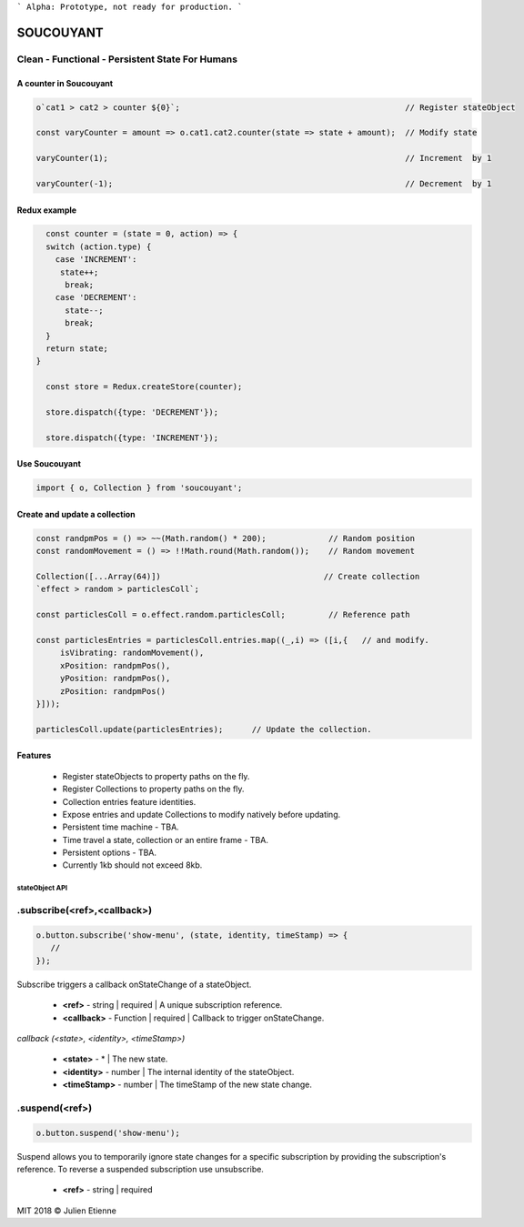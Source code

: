 
```
Alpha: Prototype, not ready for production.
```


.. image:: https://raw.githubusercontent.com/julienetie/img/master/400.jpg 
==========
SOUCOUYANT
==========

Clean - Functional - Persistent State For Humans
`````````````

A counter in Soucouyant
------------------
.. code:: javascript

    o`cat1 > cat2 > counter ${0}`;                                               // Register stateObject
    
    const varyCounter = amount => o.cat1.cat2.counter(state => state + amount);  // Modify state
    
    varyCounter(1);                                                              // Increment  by 1
    
    varyCounter(-1);                                                             // Decrement  by 1
    
Redux example
------------------
.. code::     
    
    const counter = (state = 0, action) => {
    switch (action.type) {
      case 'INCREMENT':
       state++;
        break;
      case 'DECREMENT':
        state--;
        break;
    }
    return state;
  }

    const store = Redux.createStore(counter);

    store.dispatch({type: 'DECREMENT'});

    store.dispatch({type: 'INCREMENT'});
    
    
Use Soucouyant
-------------------
.. code:: javascript

    import { o, Collection } from 'soucouyant';
    

Create and update a collection
-------------------
.. code:: javascript

    const randpmPos = () => ~~(Math.random() * 200);             // Random position
    const randomMovement = () => !!Math.round(Math.random());    // Random movement

    Collection([...Array(64)])                                  // Create collection
    `effect > random > particlesColl`;

    const particlesColl = o.effect.random.particlesColl;         // Reference path
    
    const particlesEntries = particlesColl.entries.map((_,i) => ([i,{   // and modify.
         isVibrating: randomMovement(),
         xPosition: randpmPos(),
         yPosition: randpmPos(),
         zPosition: randpmPos()
    }]));

    particlesColl.update(particlesEntries);      // Update the collection.

Features
------------------
   - Register stateObjects to property paths on the fly.
   - Register Collections to property paths on the fly.
   - Collection entries feature identities.
   - Expose entries and update Collections to modify natively before updating. 
   - Persistent time machine - TBA.
   - Time travel a state, collection or an entire frame - TBA.
   - Persistent options - TBA.
   - Currently 1kb should not exceed 8kb.
   
   
   
stateObject API
################

.subscribe(<ref>,<callback>)
``````````

.. code:: javascript

    o.button.subscribe('show-menu', (state, identity, timeStamp) => {
       //
    });

Subscribe triggers a callback onStateChange of a stateObject.

  - **<ref>** - string | required | A unique subscription reference.
  - **<callback>** - Function | required | Callback to trigger onStateChange.

*callback (<state>, <identity>, <timeStamp>)*

  - **<state>** - * | The new state.
  - **<identity>** - number | The internal identity of the stateObject.
  - **<timeStamp>** - number | The timeStamp of the new state change.


.suspend(<ref>)
``````````
.. code:: javascript

    o.button.suspend('show-menu');

Suspend allows you to temporarily ignore state changes for a specific subscription by providing the subscription's reference. To reverse a suspended subscription use unsubscribe. 

  - **<ref>** - string | required





MIT 2018 © Julien Etienne
